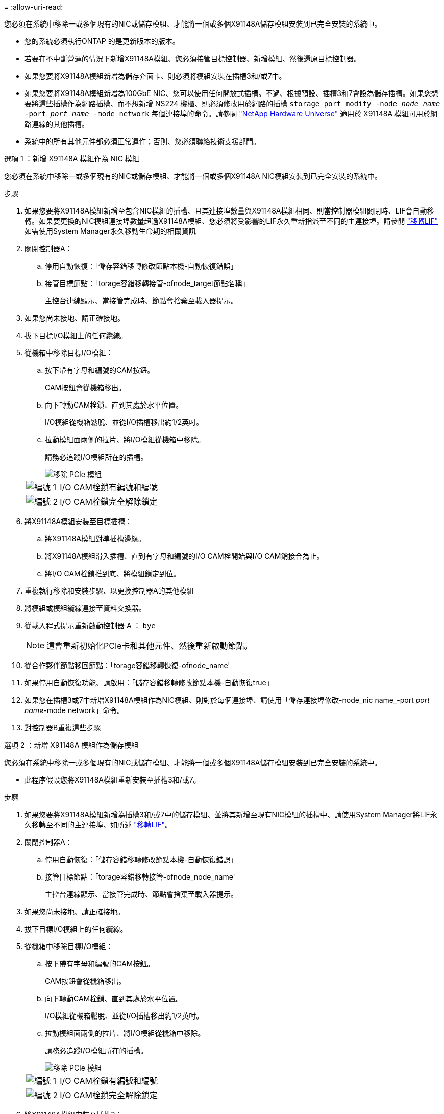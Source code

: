 = 
:allow-uri-read: 


您必須在系統中移除一或多個現有的NIC或儲存模組、才能將一個或多個X91148A儲存模組安裝到已完全安裝的系統中。

* 您的系統必須執行ONTAP 的是更新版本的版本。
* 若要在不中斷營運的情況下新增X91148A模組、您必須接管目標控制器、新增模組、然後還原目標控制器。
* 如果您要將X91148A模組新增為儲存介面卡、則必須將模組安裝在插槽3和/或7中。
* 如果您要將X91148A模組新增為100GbE NIC、您可以使用任何開放式插槽。不過、根據預設、插槽3和7會設為儲存插槽。如果您想要將這些插槽作為網路插槽、而不想新增 NS224 機櫃、則必須修改用於網路的插槽 `storage port modify -node _node name_ -port _port name_ -mode network` 每個連接埠的命令。請參閱 https://hwu.netapp.com["NetApp Hardware Universe"^] 適用於 X91148A 模組可用於網路連線的其他插槽。
* 系統中的所有其他元件都必須正常運作；否則、您必須聯絡技術支援部門。


[role="tabbed-block"]
====
--
.選項 1 ：新增 X91148A 模組作為 NIC 模組
您必須在系統中移除一或多個現有的NIC或儲存模組、才能將一個或多個X91148A NIC模組安裝到已完全安裝的系統中。

.步驟
. 如果您要將X91148A模組新增至包含NIC模組的插槽、且其連接埠數量與X91148A模組相同、則當控制器模組關閉時、LIF會自動移轉。如果要更換的NIC模組連接埠數量超過X91148A模組、您必須將受影響的LIF永久重新指派至不同的主連接埠。請參閱 https://docs.netapp.com/ontap-9/topic/com.netapp.doc.onc-sm-help-960/GUID-208BB0B8-3F84-466D-9F4F-6E1542A2BE7D.html["移轉LIF"^] 如需使用System Manager永久移動生命期的相關資訊
. 關閉控制器A：
+
.. 停用自動恢復：「儲存容錯移轉修改節點本機-自動恢復錯誤」
.. 接管目標節點：「torage容錯移轉接管-ofnode_target節點名稱」
+
主控台連線顯示、當接管完成時、節點會捨棄至載入器提示。



. 如果您尚未接地、請正確接地。
. 拔下目標I/O模組上的任何纜線。
. 從機箱中移除目標I/O模組：
+
.. 按下帶有字母和編號的CAM按鈕。
+
CAM按鈕會從機箱移出。

.. 向下轉動CAM栓鎖、直到其處於水平位置。
+
I/O模組從機箱鬆脫、並從I/O插槽移出約1/2英吋。

.. 拉動模組面兩側的拉片、將I/O模組從機箱中移除。
+
請務必追蹤I/O模組所在的插槽。

+
image::../media/drw_9000_remove_pcie_module.png[移除 PCIe 模組]

+
[cols="1,4"]
|===


 a| 
image:../media/icon_round_1.png["編號 1"]
 a| 
I/O CAM栓鎖有編號和編號



 a| 
image:../media/icon_round_2.png["編號 2"]
 a| 
I/O CAM栓鎖完全解除鎖定

|===


. 將X91148A模組安裝至目標插槽：
+
.. 將X91148A模組對準插槽邊緣。
.. 將X91148A模組滑入插槽、直到有字母和編號的I/O CAM栓開始與I/O CAM銷接合為止。
.. 將I/O CAM栓鎖推到底、將模組鎖定到位。


. 重複執行移除和安裝步驟、以更換控制器A的其他模組
. 將模組或模組纜線連接至資料交換器。
. 從載入程式提示重新啟動控制器 A ： `bye`
+

NOTE: 這會重新初始化PCIe卡和其他元件、然後重新啟動節點。

. 從合作夥伴節點移回節點：「torage容錯移轉恢復-ofnode_name'
. 如果停用自動恢復功能、請啟用：「儲存容錯移轉修改節點本機-自動恢復true」
. 如果您在插槽3或7中新增X91148A模組作為NIC模組、則對於每個連接埠、請使用「儲存連接埠修改-node_nic name_-port _port name_-mode network」命令。
. 對控制器B重複這些步驟


--
.選項 2 ：新增 X91148A 模組作為儲存模組
--
您必須在系統中移除一或多個現有的NIC或儲存模組、才能將一個或多個X91148A儲存模組安裝到已完全安裝的系統中。

* 此程序假設您將X91148A模組重新安裝至插槽3和/或7。


.步驟
. 如果您要將X91148A模組新增為插槽3和/或7中的儲存模組、並將其新增至現有NIC模組的插槽中、請使用System Manager將LIF永久移轉至不同的主連接埠、如所述 https://docs.netapp.com/ontap-9/topic/com.netapp.doc.onc-sm-help-960/GUID-208BB0B8-3F84-466D-9F4F-6E1542A2BE7D.html["移轉LIF"^]。
. 關閉控制器A：
+
.. 停用自動恢復：「儲存容錯移轉修改節點本機-自動恢復錯誤」
.. 接管目標節點：「torage容錯移轉接管-ofnode_node_name'
+
主控台連線顯示、當接管完成時、節點會捨棄至載入器提示。



. 如果您尚未接地、請正確接地。
. 拔下目標I/O模組上的任何纜線。
. 從機箱中移除目標I/O模組：
+
.. 按下帶有字母和編號的CAM按鈕。
+
CAM按鈕會從機箱移出。

.. 向下轉動CAM栓鎖、直到其處於水平位置。
+
I/O模組從機箱鬆脫、並從I/O插槽移出約1/2英吋。

.. 拉動模組面兩側的拉片、將I/O模組從機箱中移除。
+
請務必追蹤I/O模組所在的插槽。

+
image::../media/drw_9000_remove_pcie_module.png[移除 PCIe 模組]

+
[cols="1,4"]
|===


 a| 
image:../media/icon_round_1.png["編號 1"]
 a| 
I/O CAM栓鎖有編號和編號



 a| 
image:../media/icon_round_2.png["編號 2"]
 a| 
I/O CAM栓鎖完全解除鎖定

|===


. 將X91148A模組安裝至插槽3：
+
.. 將X91148A模組對準插槽邊緣。
.. 將X91148A模組滑入插槽、直到有字母和編號的I/O CAM栓開始與I/O CAM銷接合為止。
.. 將I/O CAM栓鎖推到底、將模組鎖定到位。
.. 如果您要安裝第二個X91148A模組進行儲存、請針對插槽7中的模組重複執行移除和安裝步驟。


. 從載入程式提示重新啟動控制器 A ： `bye`
+

NOTE: 這會重新初始化PCIe卡和其他元件、然後重新啟動節點。

. 從合作夥伴節點恢復節點：「torage容錯移轉恢復-ofnode_target節點名稱_」
. 如果停用自動恢復功能、請啟用：「儲存容錯移轉修改節點本機-自動恢復true」
. 對控制器B重複這些步驟
. 按照中所述，安裝和連接 NS224 機櫃 link:../ns224/hot-add-shelf-overview.html["熱新增工作流程"]。


--
====